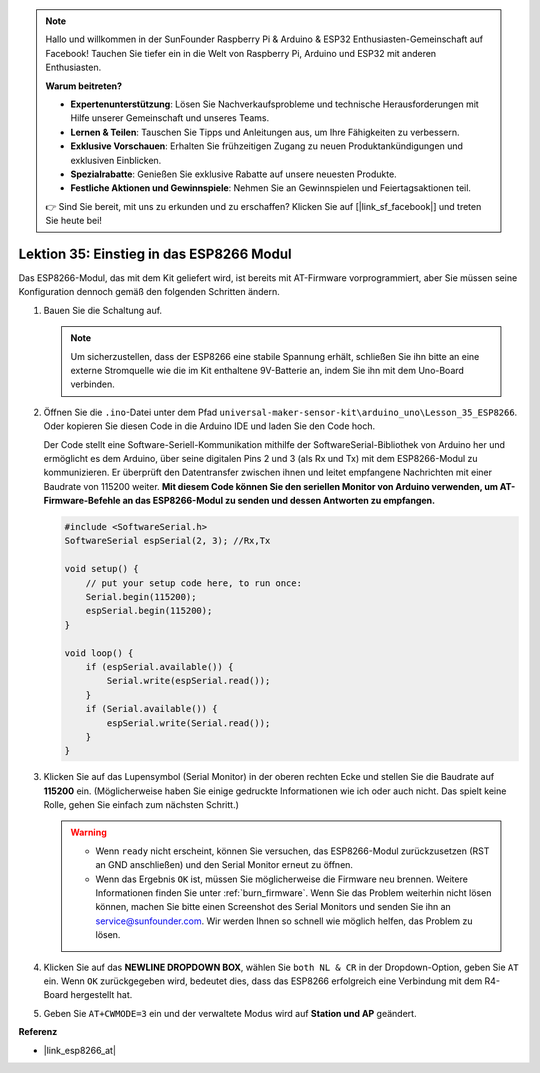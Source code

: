 
.. note::

   Hallo und willkommen in der SunFounder Raspberry Pi & Arduino & ESP32 Enthusiasten-Gemeinschaft auf Facebook! Tauchen Sie tiefer ein in die Welt von Raspberry Pi, Arduino und ESP32 mit anderen Enthusiasten.

   **Warum beitreten?**

   - **Expertenunterstützung**: Lösen Sie Nachverkaufsprobleme und technische Herausforderungen mit Hilfe unserer Gemeinschaft und unseres Teams.
   - **Lernen & Teilen**: Tauschen Sie Tipps und Anleitungen aus, um Ihre Fähigkeiten zu verbessern.
   - **Exklusive Vorschauen**: Erhalten Sie frühzeitigen Zugang zu neuen Produktankündigungen und exklusiven Einblicken.
   - **Spezialrabatte**: Genießen Sie exklusive Rabatte auf unsere neuesten Produkte.
   - **Festliche Aktionen und Gewinnspiele**: Nehmen Sie an Gewinnspielen und Feiertagsaktionen teil.

   👉 Sind Sie bereit, mit uns zu erkunden und zu erschaffen? Klicken Sie auf [|link_sf_facebook|] und treten Sie heute bei!

.. _uno_lesson35_esp8266:

Lektion 35: Einstieg in das ESP8266 Modul
===================================================

Das ESP8266-Modul, das mit dem Kit geliefert wird, ist bereits mit AT-Firmware vorprogrammiert, aber Sie müssen seine Konfiguration dennoch gemäß den folgenden Schritten ändern.


1. Bauen Sie die Schaltung auf.

   .. note::
      Um sicherzustellen, dass der ESP8266 eine stabile Spannung erhält, schließen Sie ihn bitte an eine externe Stromquelle wie die im Kit enthaltene 9V-Batterie an, indem Sie ihn mit dem Uno-Board verbinden.

   .. image:: img/Lesson_35_esp01_wiring_r3.png
       :width: 800

2. Öffnen Sie die ``.ino``-Datei unter dem Pfad ``universal-maker-sensor-kit\arduino_uno\Lesson_35_ESP8266``. Oder kopieren Sie diesen Code in die Arduino IDE und laden Sie den Code hoch.

   Der Code stellt eine Software-Seriell-Kommunikation mithilfe der SoftwareSerial-Bibliothek von Arduino her und ermöglicht es dem Arduino, über seine digitalen Pins 2 und 3 (als Rx und Tx) mit dem ESP8266-Modul zu kommunizieren. Er überprüft den Datentransfer zwischen ihnen und leitet empfangene Nachrichten mit einer Baudrate von 115200 weiter. **Mit diesem Code können Sie den seriellen Monitor von Arduino verwenden, um AT-Firmware-Befehle an das ESP8266-Modul zu senden und dessen Antworten zu empfangen.**

   .. code-block:: Arduino

       #include <SoftwareSerial.h>
       SoftwareSerial espSerial(2, 3); //Rx,Tx

       void setup() {
           // put your setup code here, to run once:
           Serial.begin(115200);
           espSerial.begin(115200);
       }

       void loop() {
           if (espSerial.available()) {
               Serial.write(espSerial.read());
           }
           if (Serial.available()) {
               espSerial.write(Serial.read());
           }
       }


3. Klicken Sie auf das Lupensymbol (Serial Monitor) in der oberen rechten Ecke und stellen Sie die Baudrate auf **115200** ein. (Möglicherweise haben Sie einige gedruckte Informationen wie ich oder auch nicht. Das spielt keine Rolle, gehen Sie einfach zum nächsten Schritt.)

   .. image:: img/Lesson_35_esp01_configurie_1.png

   .. warning::
        
        * Wenn ``ready`` nicht erscheint, können Sie versuchen, das ESP8266-Modul zurückzusetzen (RST an GND anschließen) und den Serial Monitor erneut zu öffnen.

        * Wenn das Ergebnis ``OK`` ist, müssen Sie möglicherweise die Firmware neu brennen. Weitere Informationen finden Sie unter :ref:`burn_firmware`. Wenn Sie das Problem weiterhin nicht lösen können, machen Sie bitte einen Screenshot des Serial Monitors und senden Sie ihn an service@sunfounder.com. Wir werden Ihnen so schnell wie möglich helfen, das Problem zu lösen.

4. Klicken Sie auf das **NEWLINE DROPDOWN BOX**, wählen Sie ``both NL & CR`` in der Dropdown-Option, geben Sie ``AT`` ein. Wenn ``OK`` zurückgegeben wird, bedeutet dies, dass das ESP8266 erfolgreich eine Verbindung mit dem R4-Board hergestellt hat.

   .. image:: img/Lesson_35_esp01_configurie_2.png

   .. image:: img/Lesson_35_esp01_configurie_3.png

5. Geben Sie ``AT+CWMODE=3`` ein und der verwaltete Modus wird auf **Station und AP** geändert.

   .. image:: img/Lesson_35_esp01_configurie_4.png

.. 6. Um die Software-Seriell-Kommunikation später nutzen zu können, müssen Sie ``AT+UART=9600,8,1,0,0`` eingeben, um die Baudrate des ESP8266 auf 9600 zu ändern.

..    .. image:: img/esp01_configurie_5.png


**Referenz**

* |link_esp8266_at|